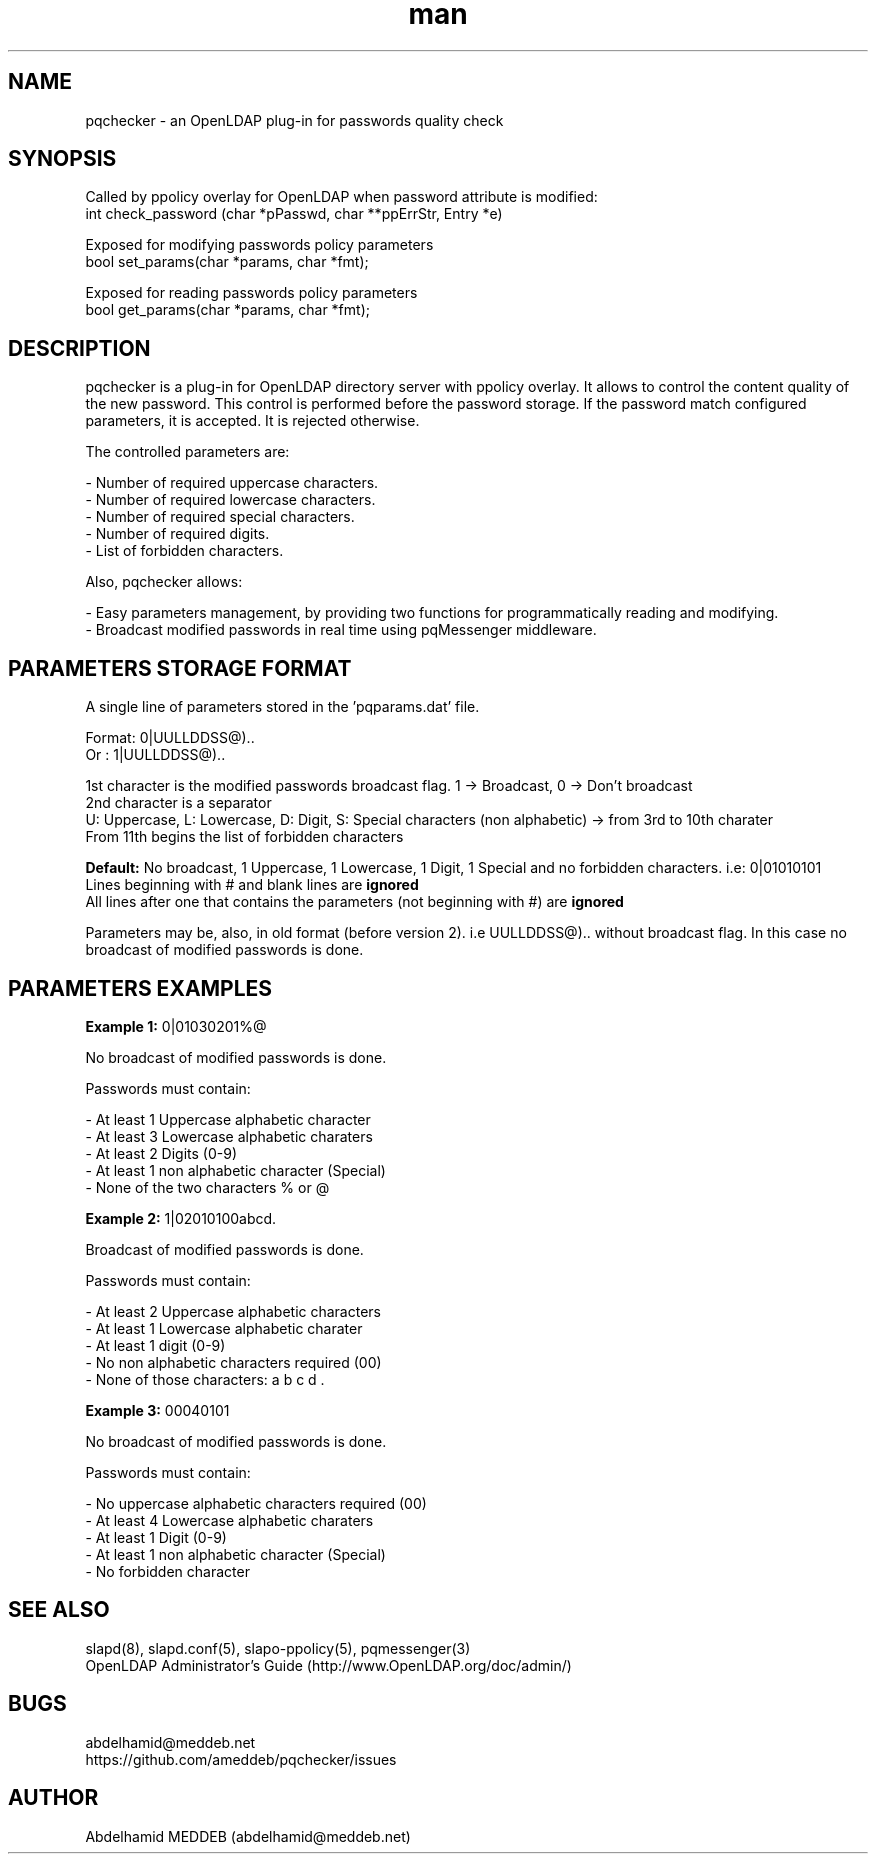 .\" Manpage for pqchecker.
.\" Contact abdelhamid@meddeb.net to correct errors or typos.
.TH man 3 "28 May 2017" "2.0" "pqchecker.so"
.SH NAME
pqchecker \- an OpenLDAP plug-in for passwords quality check
.SH SYNOPSIS
Called by ppolicy overlay for OpenLDAP when password attribute is modified:
  int check_password (char *pPasswd, char **ppErrStr, Entry *e)
.LP
Exposed for modifying passwords policy parameters  
  bool set_params(char *params, char *fmt);
.LP
Exposed for reading passwords policy parameters  
  bool get_params(char *params, char *fmt);
.SH DESCRIPTION
pqchecker is a plug-in for OpenLDAP directory server with ppolicy overlay. It allows to control the content quality of the new password. This control is performed before the password storage. If the password match configured parameters, it is accepted. It is rejected otherwise.
.LP 
The controlled parameters are: 
.LP
- Number of required uppercase characters.
.br 
- Number of required lowercase characters.
.br 
- Number of required special characters.
.br 
- Number of required digits.
.br 
- List of forbidden characters.

Also, pqchecker allows:
.LP
- Easy parameters management, by providing two functions for programmatically reading and modifying.
.br
- Broadcast modified passwords in real time using pqMessenger middleware.
.SH PARAMETERS STORAGE FORMAT  
.LP
A single line of parameters stored in the 'pqparams.dat' file.
.LP
Format: 0|UULLDDSS@)..
.br
Or    : 1|UULLDDSS@)..
.LP
1st character is the modified passwords broadcast flag. 1 -> Broadcast, 0 -> Don't broadcast
.br
2nd character is a separator
.br
U: Uppercase, L: Lowercase, D: Digit, S: Special characters (non alphabetic) -> from 3rd to 10th charater
.br
From 11th begins the list of forbidden characters
.LP
.B Default:
No broadcast, 1 Uppercase, 1 Lowercase, 1 Digit, 1 Special and no forbidden characters. i.e: 0|01010101
.br
Lines beginning with # and blank lines are 
.B ignored
.br
All lines after one that contains the parameters (not beginning with #) are 
.B ignored
.LP
Parameters may be, also, in old format (before version 2). i.e UULLDDSS@).. without broadcast flag. In this case no broadcast of modified passwords is done.
.SH PARAMETERS EXAMPLES
.LP
.B Example 1:
0|01030201%@ 
.LP
No broadcast of modified passwords is done.
.LP
Passwords must contain: 
.LP
- At least 1 Uppercase alphabetic character
.br
- At least 3 Lowercase alphabetic charaters 
.br
- At least 2 Digits (0-9)
.br
- At least 1 non alphabetic character (Special)
.br
- None of the two characters % or @
.LP
.B Example 2:
1|02010100abcd. 
.LP
Broadcast of modified passwords is done.
.LP
Passwords must contain: 
.LP
- At least 2 Uppercase alphabetic characters
.br
- At least 1 Lowercase alphabetic charater 
.br
- At least 1 digit (0-9)
.br
- No non alphabetic characters required (00)
.br
- None of those characters: a b c d .
.LP
.B Example 3:
00040101
.LP
No broadcast of modified passwords is done.
.LP
Passwords must contain: 
.LP
- No uppercase alphabetic characters required (00)
.br
- At least 4 Lowercase alphabetic charaters 
.br
- At least 1 Digit (0-9)
.br
- At least 1 non alphabetic character (Special)
.br
- No forbidden character
.SH SEE ALSO
slapd(8), slapd.conf(5), slapo-ppolicy(5), pqmessenger(3)
.br
OpenLDAP Administrator's Guide (http://www.OpenLDAP.org/doc/admin/)
.SH BUGS
abdelhamid@meddeb.net
.br
https://github.com/ameddeb/pqchecker/issues
.SH AUTHOR
Abdelhamid MEDDEB (abdelhamid@meddeb.net)
